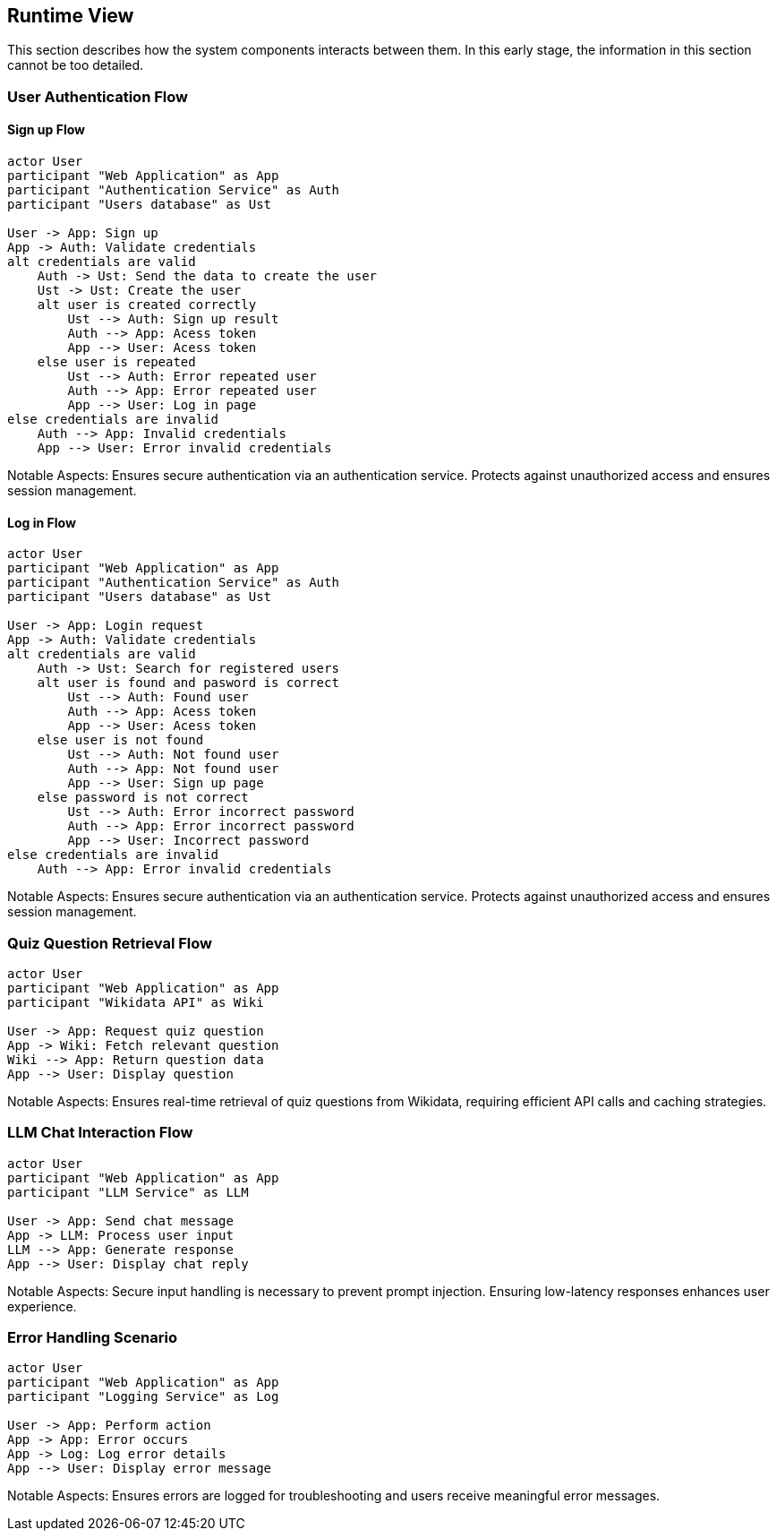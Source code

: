 ifndef::imagesdir[:imagesdir: ../images]

[[section-runtime-view]]
== Runtime View


ifdef::arc42help[]
[role="arc42help"]
****
.Contents
The runtime view describes concrete behavior and interactions of the system’s building blocks in form of scenarios from the following areas:

* important use cases or features: how do building blocks execute them?
* interactions at critical external interfaces: how do building blocks cooperate with users and neighboring systems?
* operation and administration: launch, start-up, stop
* error and exception scenarios

Remark: The main criterion for the choice of possible scenarios (sequences, workflows) is their *architectural relevance*. It is *not* important to describe a large number of scenarios. You should rather document a representative selection.

.Motivation
You should understand how (instances of) building blocks of your system perform their job and communicate at runtime.
You will mainly capture scenarios in your documentation to communicate your architecture to stakeholders that are less willing or able to read and understand the static models (building block view, deployment view).

.Form
There are many notations for describing scenarios, e.g.

* numbered list of steps (in natural language)
* activity diagrams or flow charts
* sequence diagrams
* BPMN or EPCs (event process chains)
* state machines
* ...


.Further Information

See https://docs.arc42.org/section-6/[Runtime View] in the arc42 documentation.

****
endif::arc42help[]

This section describes how the system components interacts between them. In this early stage, the information in this section cannot be too detailed.



=== User Authentication Flow

==== Sign up Flow

[plantuml,"Authentication Sequence",png]
----
actor User
participant "Web Application" as App
participant "Authentication Service" as Auth
participant "Users database" as Ust

User -> App: Sign up
App -> Auth: Validate credentials
alt credentials are valid
    Auth -> Ust: Send the data to create the user
    Ust -> Ust: Create the user
    alt user is created correctly
        Ust --> Auth: Sign up result
        Auth --> App: Acess token
        App --> User: Acess token
    else user is repeated
        Ust --> Auth: Error repeated user
        Auth --> App: Error repeated user
        App --> User: Log in page
else credentials are invalid
    Auth --> App: Invalid credentials
    App --> User: Error invalid credentials
----

Notable Aspects: Ensures secure authentication via an authentication service. Protects against unauthorized access and ensures session management.

==== Log in Flow

[plantuml,"Authentication Sequence",png]
----
actor User
participant "Web Application" as App
participant "Authentication Service" as Auth
participant "Users database" as Ust

User -> App: Login request
App -> Auth: Validate credentials
alt credentials are valid
    Auth -> Ust: Search for registered users
    alt user is found and pasword is correct
        Ust --> Auth: Found user
        Auth --> App: Acess token
        App --> User: Acess token
    else user is not found 
        Ust --> Auth: Not found user
        Auth --> App: Not found user
        App --> User: Sign up page
    else password is not correct
        Ust --> Auth: Error incorrect password
        Auth --> App: Error incorrect password
        App --> User: Incorrect password
else credentials are invalid
    Auth --> App: Error invalid credentials
----

Notable Aspects: Ensures secure authentication via an authentication service. Protects against unauthorized access and ensures session management.


=== Quiz Question Retrieval Flow

[plantuml,"Quiz Question Retrieval",png]
----
actor User
participant "Web Application" as App
participant "Wikidata API" as Wiki

User -> App: Request quiz question
App -> Wiki: Fetch relevant question
Wiki --> App: Return question data
App --> User: Display question
----

Notable Aspects: Ensures real-time retrieval of quiz questions from Wikidata, requiring efficient API calls and caching strategies.

=== LLM Chat Interaction Flow

[plantuml,"LLM Chat Interaction",png]
----
actor User
participant "Web Application" as App
participant "LLM Service" as LLM

User -> App: Send chat message
App -> LLM: Process user input
LLM --> App: Generate response
App --> User: Display chat reply
----

Notable Aspects: Secure input handling is necessary to prevent prompt injection. Ensuring low-latency responses enhances user experience.

=== Error Handling Scenario

[plantuml,"Error Handling Sequence",png]
----
actor User
participant "Web Application" as App
participant "Logging Service" as Log

User -> App: Perform action
App -> App: Error occurs
App -> Log: Log error details
App --> User: Display error message
----
Notable Aspects: Ensures errors are logged for troubleshooting and users receive meaningful error messages.
